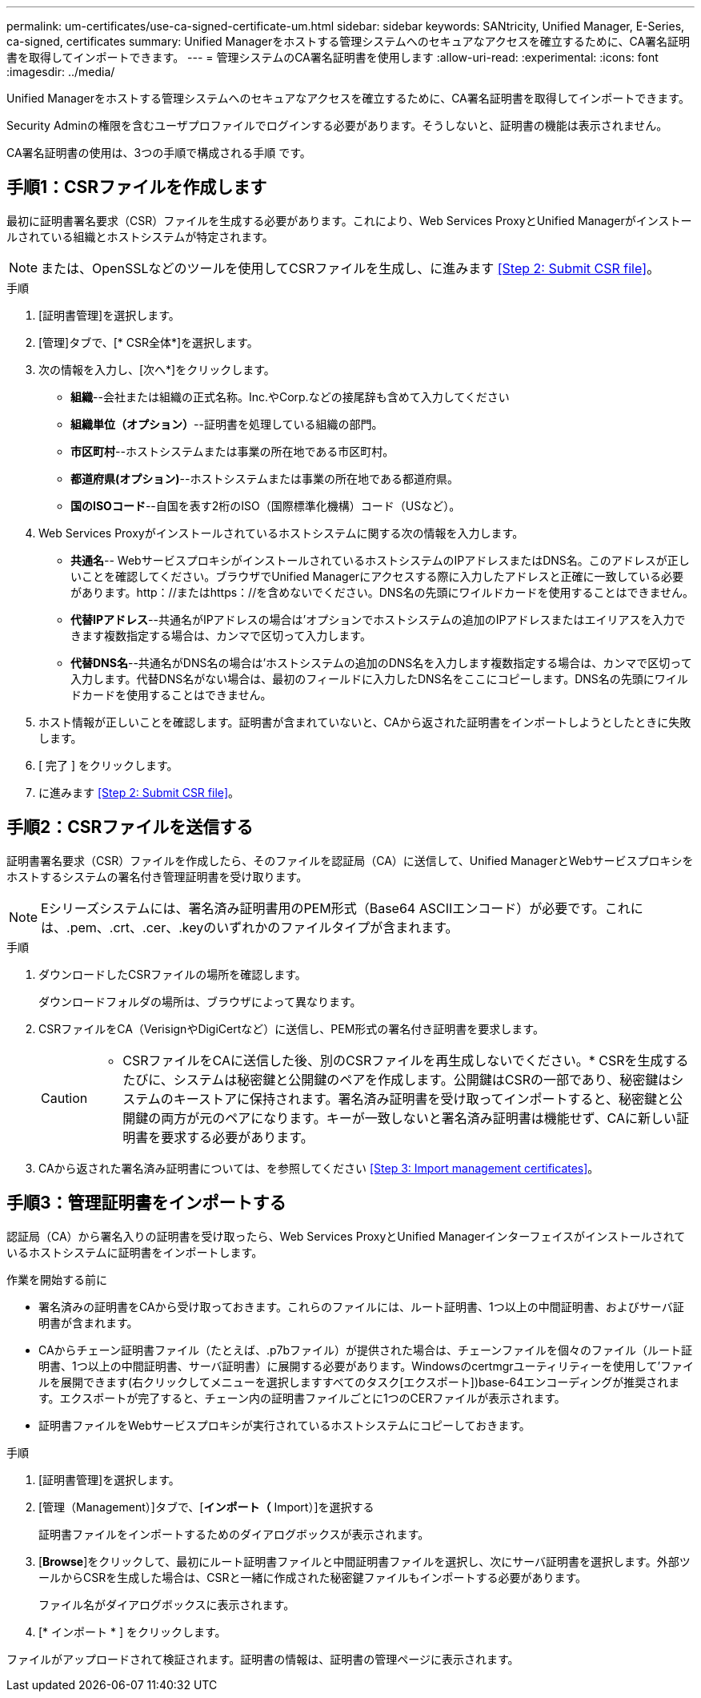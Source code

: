 ---
permalink: um-certificates/use-ca-signed-certificate-um.html 
sidebar: sidebar 
keywords: SANtricity, Unified Manager, E-Series, ca-signed, certificates 
summary: Unified Managerをホストする管理システムへのセキュアなアクセスを確立するために、CA署名証明書を取得してインポートできます。 
---
= 管理システムのCA署名証明書を使用します
:allow-uri-read: 
:experimental: 
:icons: font
:imagesdir: ../media/


[role="lead"]
Unified Managerをホストする管理システムへのセキュアなアクセスを確立するために、CA署名証明書を取得してインポートできます。

Security Adminの権限を含むユーザプロファイルでログインする必要があります。そうしないと、証明書の機能は表示されません。

CA署名証明書の使用は、3つの手順で構成される手順 です。



== 手順1：CSRファイルを作成します

最初に証明書署名要求（CSR）ファイルを生成する必要があります。これにより、Web Services ProxyとUnified Managerがインストールされている組織とホストシステムが特定されます。

[NOTE]
====
または、OpenSSLなどのツールを使用してCSRファイルを生成し、に進みます <<Step 2: Submit CSR file>>。

====
.手順
. [証明書管理]を選択します。
. [管理]タブで、[* CSR全体*]を選択します。
. 次の情報を入力し、[次へ*]をクリックします。
+
** *組織*--会社または組織の正式名称。Inc.やCorp.などの接尾辞も含めて入力してください
** *組織単位（オプション）*--証明書を処理している組織の部門。
** *市区町村*--ホストシステムまたは事業の所在地である市区町村。
** *都道府県(オプション)*--ホストシステムまたは事業の所在地である都道府県。
** *国のISOコード*--自国を表す2桁のISO（国際標準化機構）コード（USなど）。


. Web Services Proxyがインストールされているホストシステムに関する次の情報を入力します。
+
** *共通名*-- WebサービスプロキシがインストールされているホストシステムのIPアドレスまたはDNS名。このアドレスが正しいことを確認してください。ブラウザでUnified Managerにアクセスする際に入力したアドレスと正確に一致している必要があります。http：//またはhttps：//を含めないでください。DNS名の先頭にワイルドカードを使用することはできません。
** *代替IPアドレス*--共通名がIPアドレスの場合は'オプションでホストシステムの追加のIPアドレスまたはエイリアスを入力できます複数指定する場合は、カンマで区切って入力します。
** *代替DNS名*--共通名がDNS名の場合は'ホストシステムの追加のDNS名を入力します複数指定する場合は、カンマで区切って入力します。代替DNS名がない場合は、最初のフィールドに入力したDNS名をここにコピーします。DNS名の先頭にワイルドカードを使用することはできません。


. ホスト情報が正しいことを確認します。証明書が含まれていないと、CAから返された証明書をインポートしようとしたときに失敗します。
. [ 完了 ] をクリックします。
. に進みます <<Step 2: Submit CSR file>>。




== 手順2：CSRファイルを送信する

証明書署名要求（CSR）ファイルを作成したら、そのファイルを認証局（CA）に送信して、Unified ManagerとWebサービスプロキシをホストするシステムの署名付き管理証明書を受け取ります。


NOTE: Eシリーズシステムには、署名済み証明書用のPEM形式（Base64 ASCIIエンコード）が必要です。これには、.pem、.crt、.cer、.keyのいずれかのファイルタイプが含まれます。

.手順
. ダウンロードしたCSRファイルの場所を確認します。
+
ダウンロードフォルダの場所は、ブラウザによって異なります。

. CSRファイルをCA（VerisignやDigiCertなど）に送信し、PEM形式の署名付き証明書を要求します。
+
[CAUTION]
====
* CSRファイルをCAに送信した後、別のCSRファイルを再生成しないでください。* CSRを生成するたびに、システムは秘密鍵と公開鍵のペアを作成します。公開鍵はCSRの一部であり、秘密鍵はシステムのキーストアに保持されます。署名済み証明書を受け取ってインポートすると、秘密鍵と公開鍵の両方が元のペアになります。キーが一致しないと署名済み証明書は機能せず、CAに新しい証明書を要求する必要があります。

====
. CAから返された署名済み証明書については、を参照してください <<Step 3: Import management certificates>>。




== 手順3：管理証明書をインポートする

認証局（CA）から署名入りの証明書を受け取ったら、Web Services ProxyとUnified Managerインターフェイスがインストールされているホストシステムに証明書をインポートします。

.作業を開始する前に
* 署名済みの証明書をCAから受け取っておきます。これらのファイルには、ルート証明書、1つ以上の中間証明書、およびサーバ証明書が含まれます。
* CAからチェーン証明書ファイル（たとえば、.p7bファイル）が提供された場合は、チェーンファイルを個々のファイル（ルート証明書、1つ以上の中間証明書、サーバ証明書）に展開する必要があります。Windowsのcertmgrユーティリティーを使用して'ファイルを展開できます(右クリックしてメニューを選択しますすべてのタスク[エクスポート])base-64エンコーディングが推奨されます。エクスポートが完了すると、チェーン内の証明書ファイルごとに1つのCERファイルが表示されます。
* 証明書ファイルをWebサービスプロキシが実行されているホストシステムにコピーしておきます。


.手順
. [証明書管理]を選択します。
. [管理（Management）]タブで、[*インポート（* Import）]を選択する
+
証明書ファイルをインポートするためのダイアログボックスが表示されます。

. [*Browse*]をクリックして、最初にルート証明書ファイルと中間証明書ファイルを選択し、次にサーバ証明書を選択します。外部ツールからCSRを生成した場合は、CSRと一緒に作成された秘密鍵ファイルもインポートする必要があります。
+
ファイル名がダイアログボックスに表示されます。

. [* インポート * ] をクリックします。


ファイルがアップロードされて検証されます。証明書の情報は、証明書の管理ページに表示されます。
